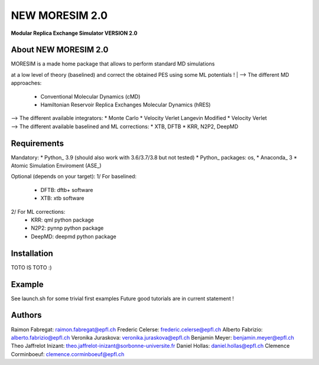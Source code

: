 NEW MORESIM 2.0
===============
**Modular Replica Exchange Simulator
VERSION 2.0**

About NEW MORESIM 2.0
---------------------
| MORESIM is a made home package that allows to perform standard MD simulations
at a low level of theory (baselined) and correct the obtained PES using some 
ML potentials !
| --> The different MD approaches:
	* Conventional Molecular Dynamics (cMD)
	* Hamiltonian Reservoir Replica Exchanges Molecular Dynamics (hRES)
| --> The different available integrators:
	* Monte Carlo
	* Velocity Verlet Langevin Modified
	* Velocity Verlet
| --> The different available baselined and ML corrections:
	* XTB, DFTB
	* KRR, N2P2, DeepMD

Requirements
------------
Mandatory:
* Python_ 3.9 (should also work with 3.6/3.7/3.8 but not tested)
* Python_ packages: os, 
* Anaconda_ 3
* Atomic Simulation Enviroment (ASE_)

Optional (depends on your target):
1/ For baselined:
	* DFTB: dftb+ software
	* XTB: xtb software
2/ For ML corrections:
	* KRR: qml python package
	* N2P2: pynnp python package
	* DeepMD: deepmd python package

Installation 
------------
TOTO IS TOTO :)

Example
-------
See launch.sh for some trivial first examples
Future good tutorials are in current statement !

Authors
-------
Raimon Fabregat: raimon.fabregat@epfl.ch
Frederic Celerse: frederic.celerse@epfl.ch
Alberto Fabrizio: alberto.fabrizio@epfl.ch
Veronika Juraskova: veronika.juraskova@epfl.ch
Benjamin Meyer: benjamin.meyer@epfl.ch
Theo Jaffrelot Inizant: theo.jaffrelot-inizant@sorbonne-universite.fr
Daniel Hollas: daniel.hollas@epfl.ch
Clemence Corminboeuf: clemence.corminboeuf@epfl.ch
